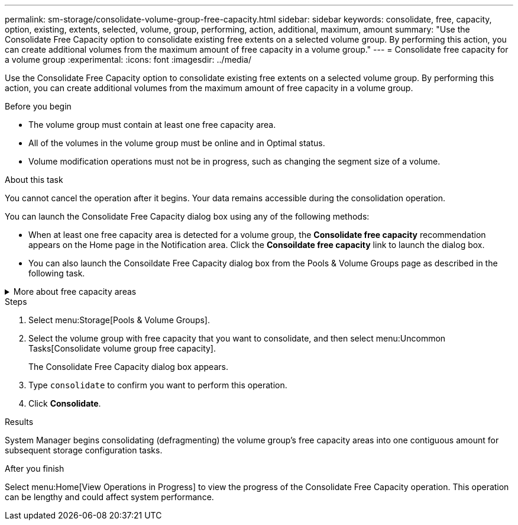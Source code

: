 ---
permalink: sm-storage/consolidate-volume-group-free-capacity.html
sidebar: sidebar
keywords: consolidate, free, capacity, option, existing, extents, selected, volume, group, performing, action, additional, maximum, amount
summary: "Use the Consolidate Free Capacity option to consolidate existing free extents on a selected volume group. By performing this action, you can create additional volumes from the maximum amount of free capacity in a volume group."
---
= Consolidate free capacity for a volume group
:experimental:
:icons: font
:imagesdir: ../media/

[.lead]
Use the Consolidate Free Capacity option to consolidate existing free extents on a selected volume group. By performing this action, you can create additional volumes from the maximum amount of free capacity in a volume group.

.Before you begin

* The volume group must contain at least one free capacity area.
* All of the volumes in the volume group must be online and in Optimal status.
* Volume modification operations must not be in progress, such as changing the segment size of a volume.

.About this task

You cannot cancel the operation after it begins. Your data remains accessible during the consolidation operation.

You can launch the Consolidate Free Capacity dialog box using any of the following methods:

* When at least one free capacity area is detected for a volume group, the *Consolidate free capacity* recommendation appears on the Home page in the Notification area. Click the *Consoildate free capacity* link to launch the dialog box.
* You can also launch the Consoildate Free Capacity dialog box from the Pools & Volume Groups page as described in the following task.

.More about free capacity areas
[%collapsible]

====
A free capacity area is the free capacity that can result from deleting a volume or from not using all available free capacity during volume creation. When you create a volume in a volume group that has one or more free capacity areas, the volume's capacity is limited to the largest free capacity area in that volume group. For example, if a volume group has a total of 15 GiB free capacity, and the largest free capacity area is 10 GiB, the largest volume you can create is 10 GiB.

You consolidate free capacity on a volume group to improve write performance. Your volume group's free capacity will become fragmented over time as the host writes, modifies, and deletes files. Eventually, the available capacity will not be located in a single contiguous block, but will be scattered in small fragments across the volume group. This causes further file fragmentation, since the host must write new files as fragments to fit them into the available ranges of free clusters.

By consolidating free capacity on a selected volume group, you will notice improved file system performance whenever the host writes new files. The consolidation process will also help prevent new files from being fragmented in the future.
====

.Steps

. Select menu:Storage[Pools & Volume Groups].
. Select the volume group with free capacity that you want to consolidate, and then select menu:Uncommon Tasks[Consolidate volume group free capacity].
+
The Consolidate Free Capacity dialog box appears.

. Type `consolidate` to confirm you want to perform this operation.
. Click *Consolidate*.

.Results

System Manager begins consolidating (defragmenting) the volume group's free capacity areas into one contiguous amount for subsequent storage configuration tasks.

.After you finish

Select menu:Home[View Operations in Progress] to view the progress of the Consolidate Free Capacity operation. This operation can be lengthy and could affect system performance.
